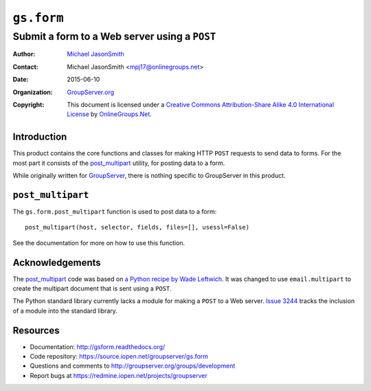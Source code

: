 ===========
``gs.form``
===========
~~~~~~~~~~~~~~~~~~~~~~~~~~~~~~~~~~~~~~~~~~~~~~
Submit a form to a Web server using a ``POST``
~~~~~~~~~~~~~~~~~~~~~~~~~~~~~~~~~~~~~~~~~~~~~~

:Author: `Michael JasonSmith`_
:Contact: Michael JasonSmith <mpj17@onlinegroups.net>
:Date: 2015-06-10
:Organization: `GroupServer.org`_
:Copyright: This document is licensed under a
  `Creative Commons Attribution-Share Alike 4.0 International License`_
  by `OnlineGroups.Net`_.

Introduction
============

This product contains the core functions and classes for making
HTTP ``POST`` requests to send data to forms. For the most part
it consists of the `post_multipart`_ utility, for posting data to
a form.

While originally written for GroupServer_, there is nothing
specific to GroupServer in this product.

``post_multipart``
==================

The ``gs.form.post_multipart`` function is used to post data to a
form::

  post_multipart(host, selector, fields, files=[], usessl=False)

See the documentation for more on how to use this function.

Acknowledgements
================

The post_multipart_ code was based on `a Python recipe by Wade
Leftwich`_. It was changed to use ``email.multipart`` to create
the multipart document that is sent using a ``POST``.

The Python standard library currently lacks a module for making a
``POST`` to a Web server. `Issue 3244`_ tracks the inclusion of a
module into the standard library.


Resources
=========

- Documentation: http://gsform.readthedocs.org/
- Code repository: https://source.iopen.net/groupserver/gs.form
- Questions and comments to
  http://groupserver.org/groups/development
- Report bugs at https://redmine.iopen.net/projects/groupserver

.. _GroupServer: http://groupserver.org/
.. _GroupServer.org: http://groupserver.org/
.. _OnlineGroups.Net: https://onlinegroups.net
.. _Michael JasonSmith: http://groupserver.org/p/mpj17
.. _Creative Commons Attribution-Share Alike 4.0 International License:
    http://creativecommons.org/licenses/by-sa/4.0/
.. _a Python recipe by Wade Leftwich: http://code.activestate.com/recipes/146306-http-client-to-post-using-multipartform-data/
.. _Issue 3244: http://bugs.python.org/issue3244

